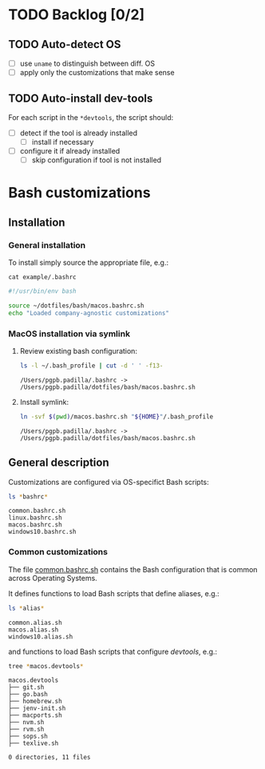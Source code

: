 #+PROPERTY: header-args:bash :results verbatim

* TODO Backlog [0/2]

** TODO Auto-detect OS

   - [ ] use =uname= to distinguish between diff. OS
   - [ ] apply only the customizations that make sense

** TODO Auto-install dev-tools

   For each script in the =*devtools=, the script should:

   - [ ] detect if the tool is already installed
     - [ ] install if necessary
   - [ ] configure it if already installed
     - [ ] skip configuration if tool is not installed
   

* Bash customizations
  
** Installation

*** General installation
   
    To install simply source the appropriate file, e.g.:

    #+begin_src bash :results output code :exports 
      cat example/.bashrc
    #+end_src

    #+RESULTS:
    #+begin_src bash
    #!/usr/bin/env bash

    source ~/dotfiles/bash/macos.bashrc.sh
    echo "Loaded company-agnostic customizations"
    #+end_src


*** MacOS installation via symlink

    1. Review existing bash configuration:
      
       #+begin_src bash
         ls -l ~/.bash_profile | cut -d ' ' -f13-
       #+end_src
   
       #+RESULTS:
       : /Users/pgpb.padilla/.bashrc -> /Users/pgpb.padilla/dotfiles/bash/macos.bashrc.sh

    2. Install symlink:

     	 #+begin_src bash
     	   ln -svf $(pwd)/macos.bashrc.sh "${HOME}"/.bash_profile
     	 #+end_src
     	
     	 #+RESULTS:
       : /Users/pgpb.padilla/.bashrc -> /Users/pgpb.padilla/dotfiles/bash/macos.bashrc.sh


** General description

   Customizations are configured via OS-specifict Bash scripts:

   #+begin_src bash
     ls *bashrc*
   #+end_src

   #+RESULTS:
   : common.bashrc.sh
   : linux.bashrc.sh
   : macos.bashrc.sh
   : windows10.bashrc.sh
   
*** Common customizations

    The file [[file:common.bashrc.sh][common.bashrc.sh]] contains the Bash configuration that is
    common across Operating Systems.
    
    It defines functions to load Bash scripts that define aliases, e.g.: 

    #+begin_src bash
      ls *alias* 
    #+end_src
      
    #+RESULTS:
    : common.alias.sh
    : macos.alias.sh
    : windows10.alias.sh
      
    and functions to load Bash scripts that configure /devtools/,
    e.g.: 
      
    #+begin_src bash
      tree *macos.devtools*
    #+end_src
      
    #+RESULTS:
    #+begin_example
    macos.devtools
    ├── git.sh
    ├── go.bash
    ├── homebrew.sh
    ├── jenv-init.sh
    ├── macports.sh
    ├── nvm.sh
    ├── rvm.sh
    ├── sops.sh
    ├── texlive.sh

    0 directories, 11 files
    #+end_example
   
    
